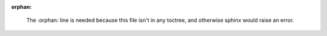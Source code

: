 :orphan:

..

    The :orphan: line is needed because this file isn't in any toctree, and otherwise sphinx would
    raise an error.

.. mdinclude:: ../CHANGELOG.md

